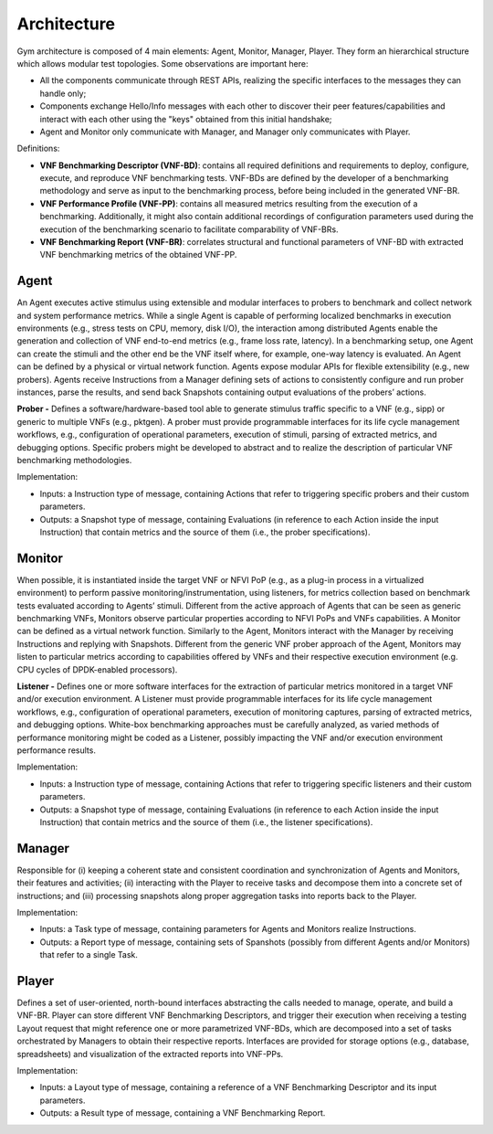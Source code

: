 Architecture
============

Gym architecture is composed of 4 main elements: Agent, Monitor, Manager, Player.
They form an hierarchical structure which allows modular test topologies.
Some observations are important here:

* All the components communicate through REST APIs, realizing the specific interfaces to the messages they can handle only;
* Components exchange Hello/Info messages with each other to discover their peer features/capabilities and interact with each other using the "keys" obtained from this initial handshake;
* Agent and Monitor only communicate with Manager, and Manager only communicates with Player.


Definitions: 

* **VNF Benchmarking Descriptor (VNF-BD)**: contains all required definitions and requirements to deploy, configure, execute, and reproduce VNF benchmarking tests.  VNF-BDs are defined by the developer of a benchmarking methodology and serve as input to the benchmarking process, before being included in the generated VNF-BR.

* **VNF Performance Profile (VNF-PP)**:  contains all measured metrics resulting from the execution of a benchmarking.  Additionally, it  might also contain additional recordings of configuration parameters used during the execution of the benchmarking scenario to facilitate comparability of VNF-BRs.

* **VNF Benchmarking Report (VNF-BR)**: correlates structural and functional parameters of VNF-BD with extracted VNF benchmarking metrics of the obtained VNF-PP.



Agent
*****

An Agent executes active stimulus using extensible and modular interfaces to probers to benchmark and collect network and system performance metrics. While a single Agent is capable of performing localized benchmarks in execution environments (e.g., stress tests on CPU, memory, disk I/O), the interaction among distributed Agents enable the generation and collection of VNF end-to-end metrics (e.g., frame loss rate, latency). In a benchmarking setup, one Agent can create the stimuli and the other end be the VNF itself where, for example, one-way latency is evaluated. An Agent can be defined by a physical or virtual network function. Agents expose modular APIs for flexible extensibility (e.g., new probers). Agents receive Instructions from a Manager defining sets of actions to consistently configure and run prober instances, parse the results, and send back Snapshots containing output evaluations of the probers’ actions.

**Prober -** Defines a software/hardware-based tool able to generate stimulus traffic specific to a VNF (e.g., sipp) or generic to multiple VNFs (e.g., pktgen). A prober must provide programmable interfaces for its life cycle management workflows, e.g., configuration of operational parameters, execution of stimuli, parsing of extracted metrics, and debugging options. Specific probers might be developed to abstract and to realize the description of particular VNF benchmarking methodologies.

Implementation: 

* Inputs: a Instruction type of message, containing Actions that refer to triggering specific probers and their custom parameters. 
* Outputs: a Snapshot type of message, containing Evaluations (in reference to each Action inside the input Instruction) that contain metrics and the source of them (i.e., the prober specifications).


Monitor
*******

When possible, it is instantiated inside the target VNF or NFVI PoP (e.g., as a plug-in process in a virtualized environment) to perform passive monitoring/instrumentation, using listeners, for metrics collection based on benchmark tests evaluated according to Agents’ stimuli. Different from the active approach of Agents that can be seen as generic benchmarking VNFs, Monitors observe particular properties according to NFVI PoPs and VNFs capabilities. A Monitor can be defined as a virtual network function. Similarly to the Agent, Monitors interact with the Manager by receiving Instructions and replying with Snapshots. Different from the generic VNF prober approach of the Agent, Monitors may listen to particular metrics according to capabilities offered by VNFs and their respective execution environment (e.g. CPU cycles of DPDK-enabled processors).

**Listener -** Defines one or more software interfaces for the extraction of particular metrics monitored in a target VNF and/or execution environment. A Listener must provide programmable interfaces for its life cycle management workflows, e.g., configuration of operational parameters, execution of monitoring captures, parsing of extracted metrics, and debugging options. White-box benchmarking approaches must be carefully analyzed, as varied methods of performance monitoring might be coded as a Listener, possibly impacting the VNF and/or execution environment performance results.

Implementation: 

* Inputs: a Instruction type of message, containing Actions that refer to triggering specific listeners and their custom parameters. 
* Outputs: a Snapshot type of message, containing Evaluations (in reference to each Action inside the input Instruction) that contain metrics and the source of them (i.e., the listener specifications).


Manager
*******

Responsible for (i) keeping a coherent state and consistent coordination and synchronization of Agents and Monitors, their features and activities; (ii) interacting with the Player to receive tasks and decompose them into a concrete set of instructions; and (iii) processing snapshots along proper aggregation tasks into reports back to the Player.


Implementation: 

* Inputs: a Task type of message, containing parameters for Agents and Monitors realize Instructions. 
* Outputs: a Report type of message, containing sets of Spanshots (possibly from different Agents and/or Monitors) that refer to a single Task.


Player
******

Defines a set of user-oriented, north-bound interfaces abstracting the calls needed to manage, operate, and build a VNF-BR. Player can store different VNF Benchmarking Descriptors, and trigger their execution when receiving a testing Layout request that might reference one or more parametrized VNF-BDs, which are decomposed into a set of tasks orchestrated by Managers to obtain their respective reports. Interfaces are provided for storage options (e.g., database, spreadsheets) and visualization of the extracted reports into VNF-PPs.

Implementation: 

* Inputs: a Layout type of message, containing a reference of a VNF Benchmarking Descriptor and its input parameters. 
* Outputs: a Result type of message, containing a VNF Benchmarking Report.  
